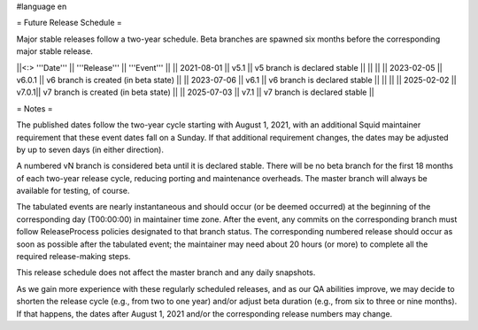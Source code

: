 #language en

= Future Release Schedule =

Major stable releases follow a two-year schedule. Beta branches are spawned six months before the corresponding major stable release.

||<:> '''Date''' || '''Release''' || '''Event''' ||
|| 2021-08-01 || v5.1 || v5 branch is declared stable ||
|| ||
|| 2023-02-05 || v6.0.1 || v6 branch is created (in beta state) ||
|| 2023-07-06 || v6.1 || v6 branch is declared stable ||
|| ||
|| 2025-02-02 || v7.0.1|| v7 branch is created (in beta state) ||
|| 2025-07-03 || v7.1 || v7 branch is declared stable ||

= Notes =

The published dates follow the two-year cycle starting with August 1, 2021, with an additional Squid maintainer requirement that these event dates fall on a Sunday. If that additional requirement changes, the dates may be adjusted by up to seven days (in either direction).

A numbered vN branch is considered beta until it is declared stable. There will be no beta branch for the first 18 months of each two-year release cycle, reducing porting and maintenance overheads. The master branch will always be available for testing, of course. 

The tabulated events are nearly instantaneous and should occur (or be deemed occurred) at the beginning of the corresponding day (T00:00:00) in maintainer time zone. After the event, any commits on the corresponding branch must follow ReleaseProcess policies designated to that branch status. The corresponding numbered release should occur as soon as possible after the tabulated event; the maintainer may need about 20 hours (or more) to complete all the required release-making steps.

This release schedule does not affect the master branch and any daily snapshots.

As we gain more experience with these regularly scheduled releases, and as our QA abilities improve, we may decide to shorten the release cycle (e.g., from two to one year) and/or adjust beta duration (e.g., from six to three or nine months). If that happens, the dates after August 1, 2021 and/or the corresponding release numbers may change.

